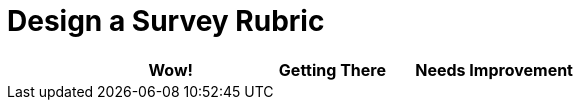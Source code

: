 = Design a Survey Rubric

[cols="2,4,4,4", options="header"]
|===
|
| Wow!
| Getting There
| Needs Improvement
|===
